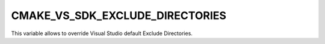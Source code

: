 CMAKE_VS_SDK_EXCLUDE_DIRECTORIES
--------------------------------

.. versionadded:: 3.12

This variable allows to override Visual Studio default Exclude Directories.
